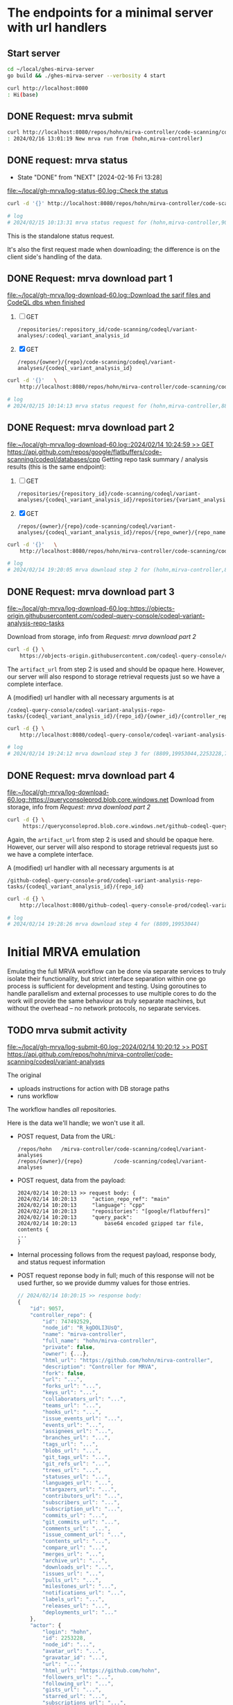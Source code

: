 # -*- coding: utf-8 -*-
#+OPTIONS: H:2 num:t \n:nil @:t ::t |:t ^:{} f:t *:t TeX:t LaTeX:t skip:nil p:nil

* The endpoints for a minimal server with url handlers
** Start server
   #+BEGIN_SRC sh 
     cd ~/local/ghes-mirva-server
     go build && ./ghes-mirva-server --verbosity 4 start

     curl http://localhost:8080
     : Hi(base) 
   #+END_SRC

** DONE Request: mrva submit
   #+BEGIN_SRC sh 
     curl http://localhost:8080/repos/hohn/mirva-controller/code-scanning/codeql/variant-analyses -d '{}'
     : 2024/02/16 13:01:19 New mrva run from (hohn,mirva-controller)
   #+END_SRC

** DONE request: mrva status
   CLOSED: [2024-02-16 Fri 13:28]
   - State "DONE"       from "NEXT"       [2024-02-16 Fri 13:28]
   [[file:~/local/gh-mrva/log-status-60.log::Check the status]]
   #+BEGIN_SRC sh 
     curl -d '{}' http://localhost:8080/repos/hohn/mirva-controller/code-scanning/codeql/variant-analyses/9057

     # log
     # 2024/02/15 10:13:31 mrva status request for (hohn,mirva-controller,9057)
   #+END_SRC
   This is the standalone status request.  

   It's also the first request made when downloading; the difference is on the
   client side's handling of the data.

** DONE Request: mrva download part 1
   [[file:~/local/gh-mrva/log-download-60.log::Download the sarif files and CodeQL dbs when finished]]
   1. [ ] GET
      : /repositories/:repository_id/code-scanning/codeql/variant-analyses/:codeql_variant_analysis_id

   2. [X] GET
      : /repos/{owner}/{repo}/code-scanning/codeql/variant-analyses/{codeql_variant_analysis_id}

   #+BEGIN_SRC sh 
     curl -d '{}'   \
         http://localhost:8080/repos/hohn/mirva-controller/code-scanning/codeql/variant-analyses/8809

     # log
     # 2024/02/15 10:14:13 mrva status request for (hohn,mirva-controller,8809)
   #+END_SRC

** DONE Request: mrva download part 2
   [[file:~/local/gh-mrva/log-download-60.log::2024/02/14 10:24:59 >> GET https://api.github.com/repos/google/flatbuffers/code-scanning/codeql/databases/cpp]]
   Getting repo task summary / analysis results (this is the same endpoint):
   1. [ ] GET
      : /repositories/{repository_id}/code-scanning/codeql/variant-analyses/{codeql_variant_analysis_id}/repositories/{variant_analysis_repo_id}

   2. [X] GET
      : /repos/{owner}/{repo}/code-scanning/codeql/variant-analyses/{codeql_variant_analysis_id}/repos/{repo_owner}/{repo_name}

   #+BEGIN_SRC sh 
     curl -d '{}'   \
         http://localhost:8080/repos/hohn/mirva-controller/code-scanning/codeql/variant-analyses/8809/repos/google/flatbuffers

     # log
     # 2024/02/14 19:20:05 mrva download step 2 for (hohn,mirva-controller,8809,google,flatbuffers)
   #+END_SRC

** DONE Request: mrva download part 3
   [[file:~/local/gh-mrva/log-download-60.log::https://objects-origin.githubusercontent.com/codeql-query-console/codeql-variant-analysis-repo-tasks]]

   Download from storage, info from [[*Request: mrva download part 2][Request: mrva download part 2]]

    #+BEGIN_SRC sh 
     curl -d {} \
         https://objects-origin.githubusercontent.com/codeql-query-console/codeql-variant-analysis-repo-tasks/8809/...
    #+END_SRC
   The =artifact_url= from step 2 is used and should be opaque here.  However, our
   server will also respond to storage retrieval requests just so we have a
   complete interface.

   A (modified) url handler with all necessary arguments is at 
   : /codeql-query-console/codeql-variant-analysis-repo-tasks/{codeql_variant_analysis_id}/{repo_id}/{owner_id}/{controller_repo_id}

   #+BEGIN_SRC sh 
     curl -d {} \
         http://localhost:8080/codeql-query-console/codeql-variant-analysis-repo-tasks/8809/19953044/2253228/747492529

     # log
     # 2024/02/14 19:24:12 mrva download step 3 for (8809,19953044,2253228,747492529)
   #+END_SRC

** DONE Request: mrva download part 4
   [[file:~/local/gh-mrva/log-download-60.log::https://queryconsoleprod.blob.core.windows.net]]
   Download from storage, info from [[*Request: mrva download part 2][Request: mrva download part 2]]

   #+BEGIN_SRC sh 
     curl -d {} \
          https://queryconsoleprod.blob.core.windows.net/github-codeql-query-console-prod/codeql-variant-analysis-repo-tasks/8809/...
   #+END_SRC

   Again, the =artifact_url= from step 2 is used and should be opaque here.
   However, our server will also respond to storage retrieval requests just so we
   have a complete interface.

   A (modified) url handler with all necessary arguments is at 
   : /github-codeql-query-console-prod/codeql-variant-analysis-repo-tasks/{codeql_variant_analysis_id}/{repo_id}

   #+BEGIN_SRC sh 
     curl -d {} \
         http://localhost:8080/github-codeql-query-console-prod/codeql-variant-analysis-repo-tasks/8809/19953044

     # log
     # 2024/02/14 19:28:26 mrva download step 4 for (8809,19953044)
   #+END_SRC

* Initial MRVA emulation
  Emulating the full MRVA workflow can be done via separate services to truly
  isolate their functionality, but strict interface separation within one go
  process is sufficient for development and testing.  Using goroutines to
  handle parallelism and external processes to use multiple cores to do the
  work will provide the same behaviour as truly separate machines, but
  without the overhead -- no network protocols, no separate services.
** TODO mrva submit activity
    [[file:~/local/gh-mrva/log-submit-60.log::2024/02/14 10:20:12 >> POST https://api.github.com/repos/hohn/mirva-controller/code-scanning/codeql/variant-analyses]]

    The original
    - uploads instructions for action with DB storage paths
    - runs workflow
    The workflow handles /all/ repositories.

    Here is the data we'll handle; we won't use it all.

    - POST request, Data from the URL:
      : /repos/hohn   /mirva-controller/code-scanning/codeql/variant-analyses
      : /repos/{owner}/{repo}          /code-scanning/codeql/variant-analyses

    - POST request, data from the payload:
      #+BEGIN_SRC text
        2024/02/14 10:20:13 >> request body: {
        2024/02/14 10:20:13     "action_repo_ref": "main"
        2024/02/14 10:20:13     "language": "cpp"
        2024/02/14 10:20:13     "repositories": "[google/flatbuffers]"
        2024/02/14 10:20:13     "query_pack": 
        2024/02/14 10:20:13         base64 encoded gzipped tar file, contents {
        ...
        }
      #+END_SRC

    - Internal processing follows from the request payload, response body, and
      status request information

    - POST request reponse body in full; much of this response will not be used
      further, so we provide dummy values for those entries.
      # [[file:~/local/gh-mrva/log-submit-60.log::2024/02/14 10:20:15 >> response body: {]]
      #+BEGIN_SRC javascript
        // 2024/02/14 10:20:15 >> response body:
        {
            "id": 9057,
            "controller_repo": {
                "id": 747492529,
                "node_id": "R_kgDOLI3UsQ",
                "name": "mirva-controller",
                "full_name": "hohn/mirva-controller",
                "private": false,
                "owner": {...},
                "html_url": "https://github.com/hohn/mirva-controller",
                "description": "Controller for MRVA",
                "fork": false,
                "url": "...",
                "forks_url": "...",
                "keys_url": "...",
                "collaborators_url": "...",
                "teams_url": "...",
                "hooks_url": "...",
                "issue_events_url": "...",
                "events_url": "...",
                "assignees_url": "...",
                "branches_url": "...",
                "tags_url": "...",
                "blobs_url": "...",
                "git_tags_url": "...",
                "git_refs_url": "...",
                "trees_url": "...",
                "statuses_url": "...",
                "languages_url": "...",
                "stargazers_url": "...",
                "contributors_url": "...",
                "subscribers_url": "...",
                "subscription_url": "...",
                "commits_url": "...",
                "git_commits_url": "...",
                "comments_url": "...",
                "issue_comment_url": "...",
                "contents_url": "...",
                "compare_url": "...",
                "merges_url": "...",
                "archive_url": "...",
                "downloads_url": "...",
                "issues_url": "...",
                "pulls_url": "...",
                "milestones_url": "...",
                "notifications_url": "...",
                "labels_url": "...",
                "releases_url": "...",
                "deployments_url": "..."
            },
            "actor": {
                "login": "hohn",
                "id": 2253228,
                "node_id": "...",
                "avatar_url": "...",
                "gravatar_id": "...",
                "url": "...",
                "html_url": "https://github.com/hohn",
                "followers_url": "...",
                "following_url": "...",
                "gists_url": "...",
                "starred_url": "...",
                "subscriptions_url": "...",
                "organizations_url": "...",
                "repos_url": "...",
                "events_url": "...",
                "received_events_url": "...",
                "type": "...",
                "site_admin": true
            },
            "query_language": "cpp",
            "query_pack_url": "https://objects-origin.githubusercontent.com/codeql-query-console...",
            "created_at": "2024-02-14T18:20:18Z",
            "updated_at": "2024-02-14T18:20:19Z",
            "status": "in_progress",
            "skipped_repositories": {
                "access_mismatch_repos": {
                    "repository_count": 0,
                    "repositories": []
                },
                "not_found_repos": {
                    "repository_count": 0,
                    "repository_full_names": []
                },
                "no_codeql_db_repos": {
                    "repository_count": 0,
                    "repositories": []
                },
                "over_limit_repos": {
                    "repository_count": 0,
                    "repositories": []
                }
            }
        }
      #+END_SRC

** TODO mrva status activity
   [[file:~/local/gh-mrva/log-status-60.log::Check the status]]
    - POST request, Data from the URL
    - POST request, data from the payload
    - Internal processing follows from the request payload, response body, and
      [[*mrva submit activity][mrva submit activity]]
    - POST request reponse body in full; much of this response will not be used
      further, so we provide dummy values for those entries.

** TODO mrva download activity
    - POST request, Data from the URL
    - POST request, data from the payload
    - Internal processing follows from the request payload, response body, and
      the [[*mrva status activity][mrva status activity]] and [[*mrva submit activity][mrva submit activity]]
    - POST request reponse body in full; much of this response will not be used
      further, so we provide dummy values for those entries.

